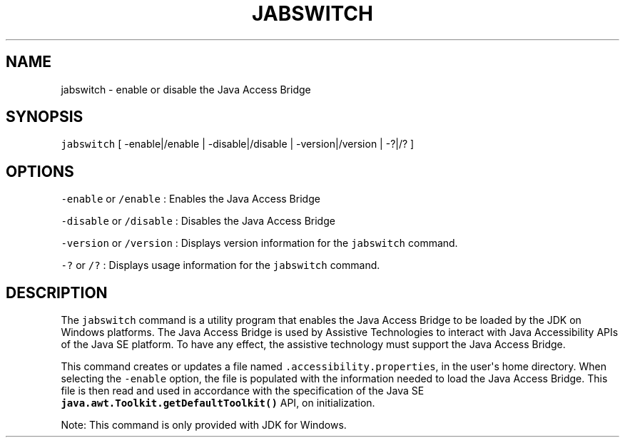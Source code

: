 .\" Automatically generated by Pandoc 2.19.2
.\"
.\" Define V font for inline verbatim, using C font in formats
.\" that render this, and otherwise B font.
.ie "\f[CB]x\f[R]"x" \{\
. ftr V B
. ftr VI BI
. ftr VB B
. ftr VBI BI
.\}
.el \{\
. ftr V CR
. ftr VI CI
. ftr VB CB
. ftr VBI CBI
.\}
.TH "JABSWITCH" "1" "2025" "JDK 21.0.7" "JDK Commands"
.hy
.SH NAME
.PP
jabswitch - enable or disable the Java Access Bridge
.SH SYNOPSIS
.PP
\f[V]jabswitch\f[R] [ -enable|/enable | -disable|/disable |
-version|/version | -?|/?
]
.SH OPTIONS
.PP
\f[V]-enable\f[R] or \f[V]/enable\f[R] : Enables the Java Access Bridge
.PP
\f[V]-disable\f[R] or \f[V]/disable\f[R] : Disables the Java Access
Bridge
.PP
\f[V]-version\f[R] or \f[V]/version\f[R] : Displays version information
for the \f[V]jabswitch\f[R] command.
.PP
\f[V]-?\f[R] or \f[V]/?\f[R] : Displays usage information for the
\f[V]jabswitch\f[R] command.
.SH DESCRIPTION
.PP
The \f[V]jabswitch\f[R] command is a utility program that enables the
Java Access Bridge to be loaded by the JDK on Windows platforms.
The Java Access Bridge is used by Assistive Technologies to interact
with Java Accessibility APIs of the Java SE platform.
To have any effect, the assistive technology must support the Java
Access Bridge.
.PP
This command creates or updates a file named
\f[V].accessibility.properties\f[R], in the user\[aq]s home directory.
When selecting the \f[V]-enable\f[R] option, the file is populated with
the information needed to load the Java Access Bridge.
This file is then read and used in accordance with the specification of
the Java SE \f[B]\f[VB]java.awt.Toolkit.getDefaultToolkit()\f[B]\f[R]
API, on initialization.
.PP
Note: This command is only provided with JDK for Windows.
